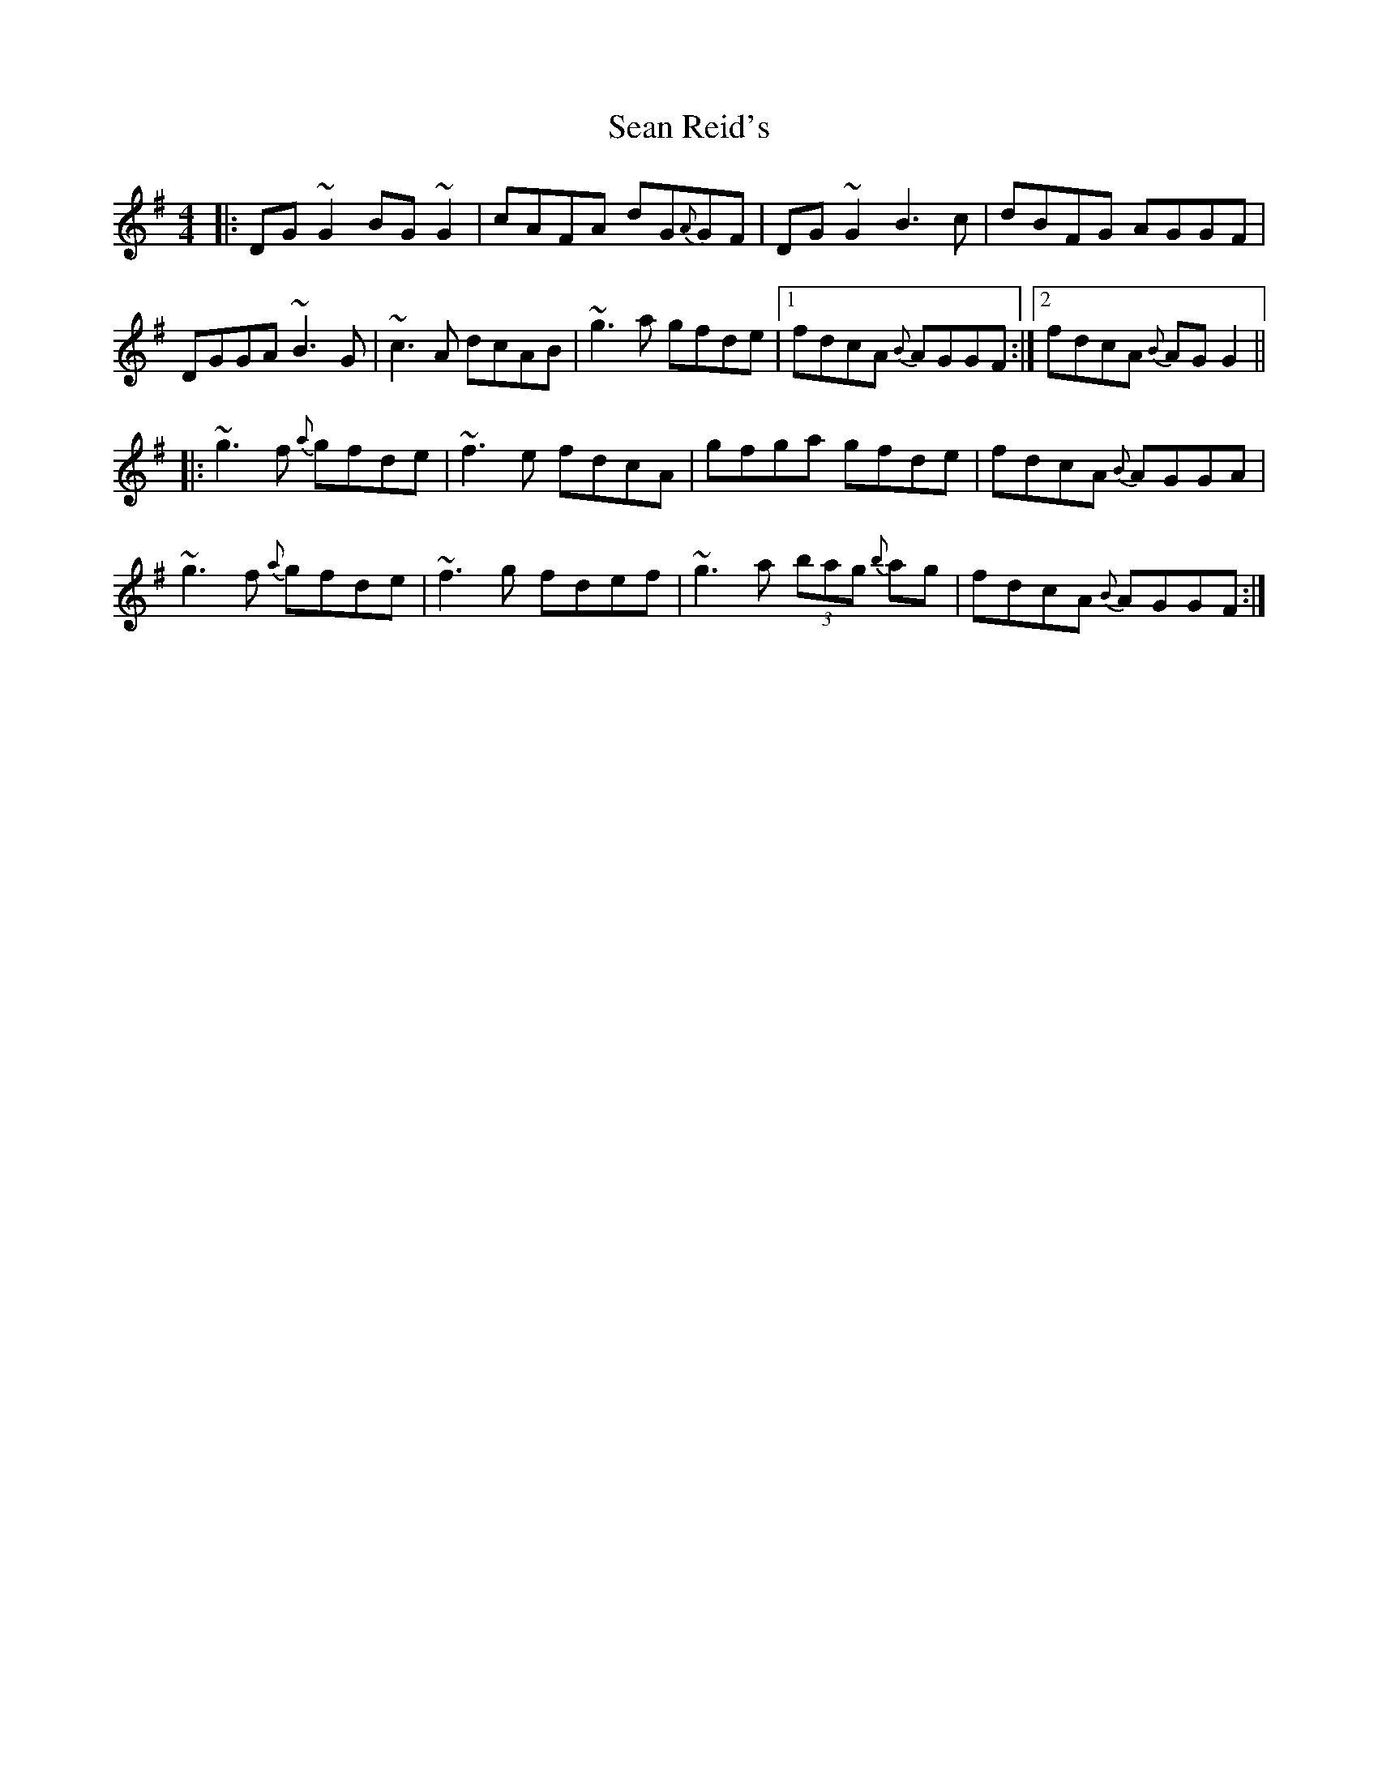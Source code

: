 X: 36384
T: Sean Reid's
R: reel
M: 4/4
K: Gmajor
|:DG ~G2 BG ~G2|cAFA dG{A}GF|DG ~G2 B3 c|dBFG AGGF|
DGGA ~B3 G|~c3 A dcAB|~g3 a gfde|1 fdcA {B}AGGF:|2 fdcA {B}AG G2||
|:~g3 f {a}gfde|~f3 e fdcA|gfga gfde|fdcA {B}AGGA|
~g3 f {a}gfde|~f3 g fdef|~g3 a (3bag {b}ag|fdcA {B}AGGF:|

